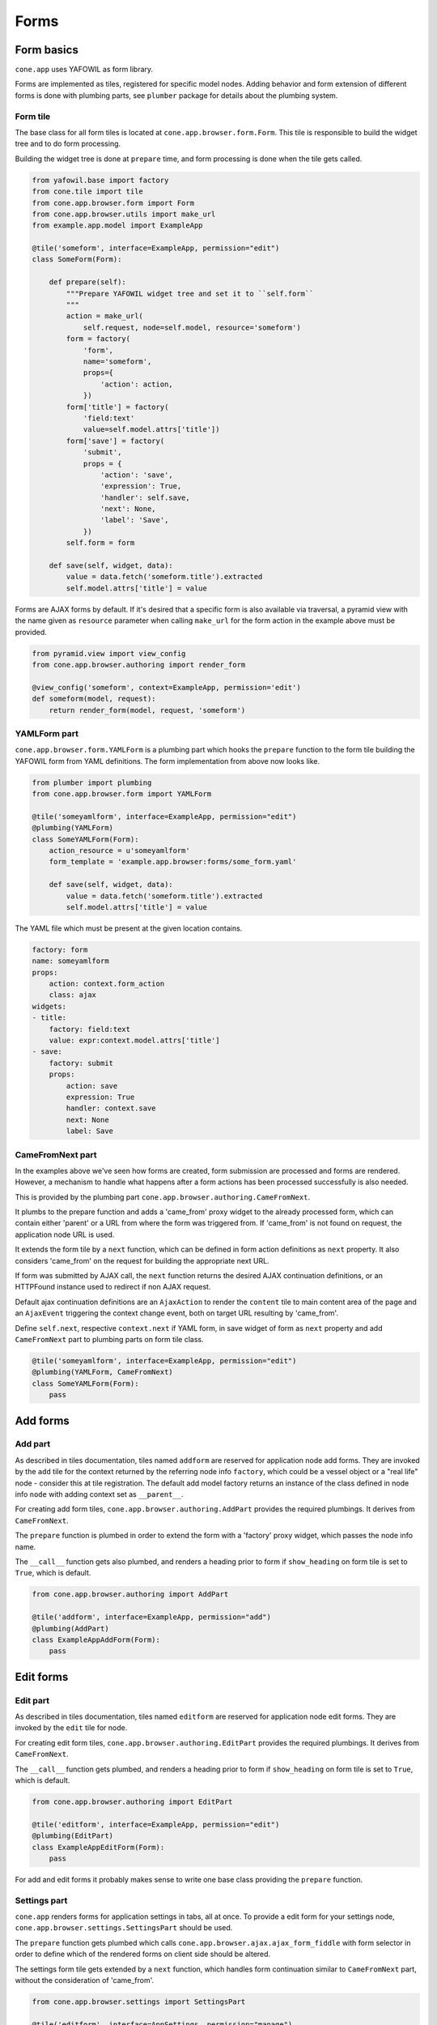 =====
Forms
=====

Form basics
===========

``cone.app`` uses YAFOWIL as form library.

Forms are implemented as tiles, registered for specific model nodes. Adding
behavior and form extension of different forms is done with plumbing parts,
see ``plumber`` package for details about the plumbing system.


Form tile
---------

The base class for all form tiles is located at ``cone.app.browser.form.Form``.
This tile is responsible to build the widget tree and to do form processing.

Building the widget tree is done at ``prepare`` time, and form processing is
done when the tile gets called.

.. code-block:: python

    from yafowil.base import factory
    from cone.tile import tile
    from cone.app.browser.form import Form
    from cone.app.browser.utils import make_url
    from example.app.model import ExampleApp

    @tile('someform', interface=ExampleApp, permission="edit")
    class SomeForm(Form):

        def prepare(self):
            """Prepare YAFOWIL widget tree and set it to ``self.form``
            """
            action = make_url(
                self.request, node=self.model, resource='someform')
            form = factory(
                'form',
                name='someform',
                props={
                    'action': action,
                })
            form['title'] = factory(
                'field:text'
                value=self.model.attrs['title'])
            form['save'] = factory(
                'submit',
                props = {
                    'action': 'save',
                    'expression': True,
                    'handler': self.save,
                    'next': None,
                    'label': 'Save',
                })
            self.form = form
    
        def save(self, widget, data):
            value = data.fetch('someform.title').extracted
            self.model.attrs['title'] = value

Forms are AJAX forms by default. If it's desired that a specific form is also
available via traversal, a pyramid view with the name given as ``resource``
parameter when calling ``make_url`` for the form action in the example above
must be provided.

.. code-block:: python

    from pyramid.view import view_config
    from cone.app.browser.authoring import render_form

    @view_config('someform', context=ExampleApp, permission='edit')
    def someform(model, request):
        return render_form(model, request, 'someform')


YAMLForm part
-------------

``cone.app.browser.form.YAMLForm`` is a plumbing part which hooks the
``prepare`` function to the form tile building the YAFOWIL form from YAML
definitions. The form implementation from above now looks like.

.. code-block:: python

    from plumber import plumbing
    from cone.app.browser.form import YAMLForm

    @tile('someyamlform', interface=ExampleApp, permission="edit")
    @plumbing(YAMLForm)
    class SomeYAMLForm(Form):
        action_resource = u'someyamlform'
        form_template = 'example.app.browser:forms/some_form.yaml'

        def save(self, widget, data):
            value = data.fetch('someform.title').extracted
            self.model.attrs['title'] = value

The YAML file which must be present at the given location contains.

.. code-block:: yaml

    factory: form
    name: someyamlform
    props:
        action: context.form_action
        class: ajax
    widgets:
    - title:
        factory: field:text
        value: expr:context.model.attrs['title']
    - save:
        factory: submit
        props:
            action: save
            expression: True
            handler: context.save
            next: None
            label: Save


CameFromNext part
-----------------

In the examples above we've seen how forms are created, form submission are
processed and forms are rendered. However, a mechanism to handle what happens
after a form actions has been processed successfully is also needed.

This is provided by the plumbing part
``cone.app.browser.authoring.CameFromNext``.

It plumbs to the prepare function and adds a 'came_from' proxy widget to the
already processed form, which can contain either 'parent' or a URL from where
the form was triggered from. If 'came_from' is not found on request, the
application node URL is used.

It extends the form tile by a ``next`` function, which can be defined in form
action definitions as ``next`` property. It also considers 'came_from' on the
request for building the appropriate next URL.

If form was submitted by AJAX call, the ``next`` function returns the desired
AJAX continuation definitions, or an HTTPFound instance used to redirect if
non AJAX request.

Default ajax continuation definitions are an ``AjaxAction`` to render the
``content`` tile to main content area of the page and an ``AjaxEvent``
triggering the context change event, both on target URL resulting by 'came_from'.

Define ``self.next``, respective ``context.next`` if YAML form, in save widget
of form as ``next`` property and add ``CameFromNext`` part to plumbing parts on
form tile class.

.. code-block:: python

    @tile('someyamlform', interface=ExampleApp, permission="edit")
    @plumbing(YAMLForm, CameFromNext)
    class SomeYAMLForm(Form):
        pass


Add forms
=========

Add part
--------

As described in tiles documentation, tiles named ``addform`` are reserved
for application node add forms. They are invoked by the ``add`` tile for the
context returned by the referring node info ``factory``, which could be a vessel
object or a "real life" node - consider this at tile registration. The default
add model factory returns an instance of the class defined in node info
``node`` with adding context set as ``__parent__``.

For creating add form tiles, ``cone.app.browser.authoring.AddPart`` provides
the required plumbings. It derives from ``CameFromNext``.

The ``prepare`` function is plumbed in order to extend the form with a
'factory' proxy widget, which passes the node info name.

The ``__call__`` function gets also plumbed, and renders a heading prior to
form if ``show_heading`` on form tile is set to ``True``, which is default.

.. code-block:: python

    from cone.app.browser.authoring import AddPart
    
    @tile('addform', interface=ExampleApp, permission="add")
    @plumbing(AddPart)
    class ExampleAppAddForm(Form):
        pass


Edit forms
==========

Edit part
---------

As described in tiles documentation, tiles named ``editform`` are reserved
for application node edit forms. They are invoked by the ``edit`` tile for
node.

For creating edit form tiles, ``cone.app.browser.authoring.EditPart`` provides
the required plumbings. It derives from ``CameFromNext``.

The ``__call__`` function gets plumbed, and renders a heading prior to
form if ``show_heading`` on form tile is set to ``True``, which is default.

.. code-block:: python

    from cone.app.browser.authoring import EditPart
    
    @tile('editform', interface=ExampleApp, permission="edit")
    @plumbing(EditPart)
    class ExampleAppEditForm(Form):
        pass

For add and edit forms it probably makes sense to write one base class
providing the ``prepare`` function.


Settings part
-------------

``cone.app`` renders forms for application settings in tabs, all at once.
To provide a edit form for your settings node,
``cone.app.browser.settings.SettingsPart`` should be used.

The ``prepare`` function gets plumbed which calls
``cone.app.browser.ajax.ajax_form_fiddle`` with form selector in order to
define which of the rendered forms on client side should be altered.

The settings form tile gets extended by a ``next`` function, which handles
form continuation similar to ``CameFromNext`` part, without the consideration
of 'came_from'.

.. code-block:: python

    from cone.app.browser.settings import SettingsPart

    @tile('editform', interface=AppSettings, permission="manage")
    @plumbing(SettingsPart)
    class ServerSettingsForm(Form):
        pass


Extending forms
===============

The plumbing mechanism could also be used for generic form extension. This is
interesting in cases where a set of different nodes partly contain the same
set of data.

To achieve this, write a plumbing part which hooks to the ``prepare`` function,
which adds form widgets to ``self.form`` after processing ``_next`` downstream
function, which in case is the following ``prepare`` function in the plumbing
pipeline. Also hook to the ``save`` function (the one defined as form action
``handler`` property) and add the related persisting code.

.. code-block:: python

    from plumber import Part
    from plumber import plumb

    class FormExtension(Part):

        @plumb
        def prepare(_next, self):
            # downstream ``prepare`` function, after this self.form must
            # be present
            _next(self)
            # extension widget
            widget = factory(
                'field:text',
                value=self.model.attrs['generic'])
            # add new widget before save widget
            save_widget = self.form['save']
            self.form.insertbefore(roles_widget, save_widget)

        @plumb
        def save(_next, self, widget, data):
            value = data.fetch('%s.generic' % self.form_name).extracted
            self.model.attrs['generic'] = value
            _next(self, widget, data)

This part can now be used like any other plumbing part for extending form
tiles.

.. code-block:: python

    @tile('editform', interface=ExampleApp, permission="edit")
    @plumbing(EditPart, FormExtension)
    class ServerSettingsForm(Form):
        pass
